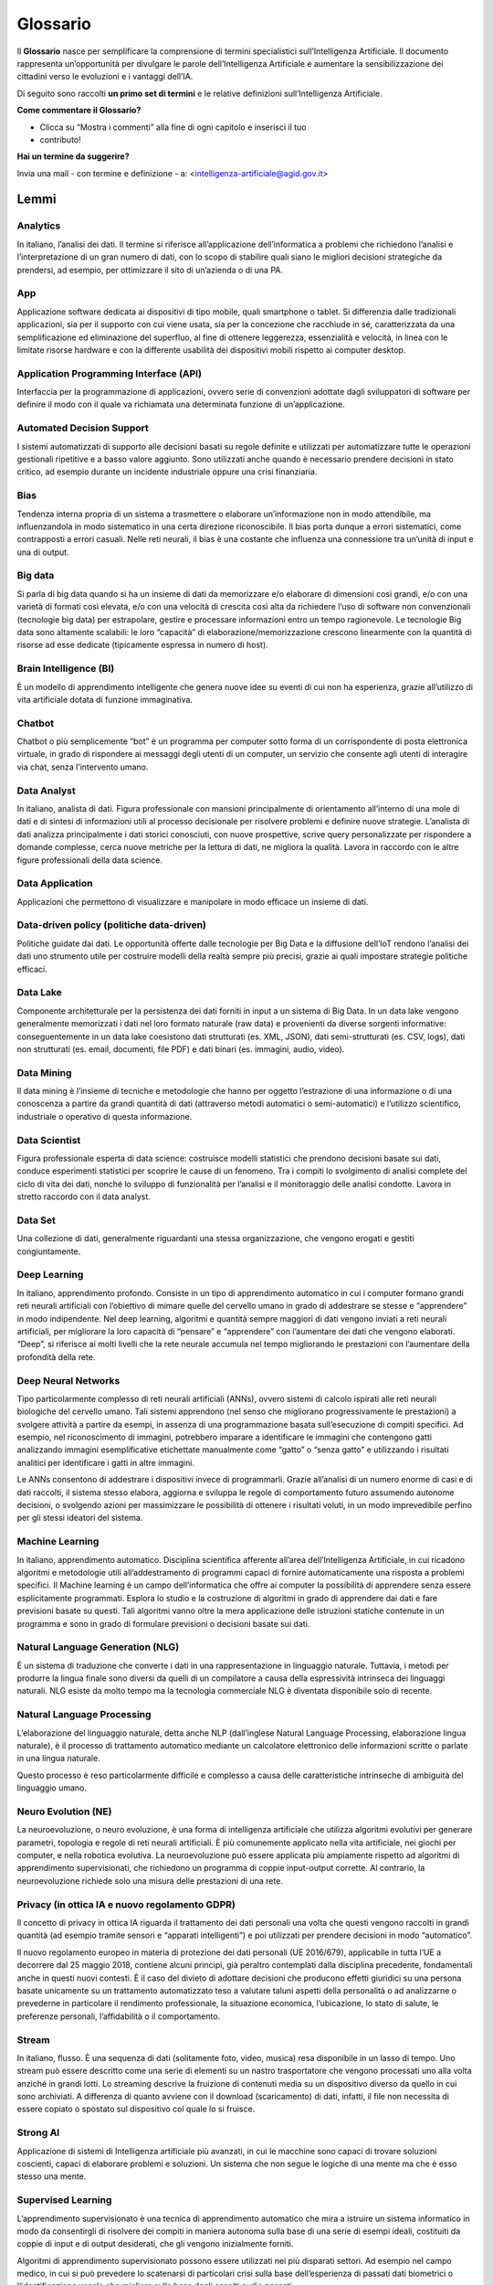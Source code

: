 Glossario
=========

Il **Glossario** nasce per semplificare la comprensione di termini specialistici
sull’Intelligenza Artificiale. Il documento rappresenta un’opportunità per
divulgare le parole dell’Intelligenza Artificiale e aumentare la
sensibilizzazione dei cittadini verso le evoluzioni e i vantaggi dell’IA.

Di seguito sono raccolti **un primo set di termini** e le relative definizioni
sull’Intelligenza Artificiale.

**Come commentare il Glossario?**

- Clicca su “Mostra i commenti” alla fine di ogni capitolo e inserisci il tuo
- contributo!

**Hai un termine da suggerire?**

Invia una mail - con termine e definizione - a:
<intelligenza-artificiale@agid.gov.it>

Lemmi
-----

Analytics
~~~~~~~~~

In italiano, l’analisi dei dati. Il termine si riferisce all’applicazione
dell’informatica a problemi che richiedono l’analisi e l’interpretazione di un
gran numero di dati, con lo scopo di stabilire quali siano le migliori decisioni
strategiche da prendersi, ad esempio, per ottimizzare il sito di un’azienda o di
una PA.

App
~~~

Applicazione software dedicata ai dispositivi di tipo mobile, quali smartphone o
tablet. Si differenzia dalle tradizionali applicazioni, sia per il supporto con
cui viene usata, sia per la concezione che racchiude in sé, caratterizzata da
una semplificazione ed eliminazione del superfluo, al fine di ottenere
leggerezza, essenzialità e velocità, in linea con le limitate risorse hardware e
con la differente usabilità dei dispositivi mobili rispetto ai computer desktop.

Application Programming Interface (API)
~~~~~~~~~~~~~~~~~~~~~~~~~~~~~~~~~~~~~~~

Interfaccia per la programmazione di applicazioni, ovvero serie di convenzioni
adottate dagli sviluppatori di software per definire il modo con il quale va
richiamata una determinata funzione di un’applicazione.

Automated Decision Support
~~~~~~~~~~~~~~~~~~~~~~~~~~

I sistemi automatizzati di supporto alle decisioni basati su regole definite e
utilizzati per automatizzare tutte le operazioni gestionali ripetitive e a basso
valore aggiunto. Sono utilizzati anche quando è necessario prendere decisioni in
stato critico, ad esempio durante un incidente industriale oppure una crisi
finanziaria.

Bias
~~~~

Tendenza interna propria di un sistema a trasmettere o elaborare un’informazione
non in modo attendibile, ma influenzandola in modo sistematico in una certa
direzione riconoscibile. Il bias porta dunque a errori sistematici, come
contrapposti a errori casuali. Nelle reti neurali, il bias è una costante che
influenza una connessione tra un’unità di input e una di output.

Big data
~~~~~~~~

Si parla di big data quando si ha un insieme di dati da memorizzare e/o
elaborare di dimensioni così grandi, e/o con una varietà di formati così
elevata, e/o con una velocità di crescita così alta da richiedere l’uso di
software non convenzionali (tecnologie big data) per estrapolare, gestire e
processare informazioni entro un tempo ragionevole. Le tecnologie Big data sono
altamente scalabili: le loro “capacità” di elaborazione/memorizzazione crescono
linearmente con la quantità di risorse ad esse dedicate (tipicamente espressa in
numero di host).

Brain Intelligence (BI)
~~~~~~~~~~~~~~~~~~~~~~~

È un modello di apprendimento intelligente che genera nuove idee su eventi di
cui non ha esperienza, grazie all’utilizzo di vita artificiale dotata di
funzione immaginativa.

Chatbot
~~~~~~~

Chatbot o più semplicemente “bot” è un programma per computer sotto forma di un
corrispondente di posta elettronica virtuale, in grado di rispondere ai messaggi
degli utenti di un computer, un servizio che consente agli utenti di interagire
via chat, senza l’intervento umano.

Data Analyst
~~~~~~~~~~~~

In italiano, analista di dati. Figura professionale con mansioni principalmente
di orientamento all’interno di una mole di dati e di sintesi di informazioni
utili al processo decisionale per risolvere problemi e definire nuove strategie.
L’analista di dati analizza principalmente i dati storici conosciuti, con nuove
prospettive, scrive query personalizzate per rispondere a domande complesse,
cerca nuove metriche per la lettura di dati, ne migliora la qualità. Lavora in
raccordo con le altre figure professionali della data science.

Data Application
~~~~~~~~~~~~~~~~

Applicazioni che permettono di visualizzare e manipolare in modo efficace un
insieme di dati.

Data-driven policy (politiche data-driven)
~~~~~~~~~~~~~~~~~~~~~~~~~~~~~~~~~~~~~~~~~~

Politiche guidate dai dati. Le opportunità offerte dalle tecnologie per Big Data
e la diffusione dell’IoT rendono l’analisi dei dati uno strumento utile per
costruire modelli della realtà sempre più precisi, grazie ai quali impostare
strategie politiche efficaci.

Data Lake
~~~~~~~~~

Componente architetturale per la persistenza dei dati forniti in input a un
sistema di Big Data. In un data lake vengono generalmente memorizzati i dati nel
loro formato naturale (raw data) e provenienti da diverse sorgenti informative:
conseguentemente in un data lake coesistono dati strutturati (es. XML, JSON),
dati semi-strutturati (es. CSV, logs), dati non strutturati (es. email,
documenti, file PDF) e dati binari (es. immagini, audio, video).

Data Mining
~~~~~~~~~~~

Il data mining è l’insieme di tecniche e metodologie che hanno per oggetto
l’estrazione di una informazione o di una conoscenza a partire da grandi
quantità di dati (attraverso metodi automatici o semi-automatici) e l’utilizzo
scientifico, industriale o operativo di questa informazione.

Data Scientist
~~~~~~~~~~~~~~

Figura professionale esperta di data science: costruisce modelli statistici che
prendono decisioni basate sui dati, conduce esperimenti statistici per scoprire
le cause di un fenomeno. Tra i compiti lo svolgimento di analisi complete del
ciclo di vita dei dati, nonché lo sviluppo di funzionalità per l’analisi e il
monitoraggio delle analisi condotte. Lavora in stretto raccordo con il data
analyst.

Data Set
~~~~~~~~

Una collezione di dati, generalmente riguardanti una stessa organizzazione, che
vengono erogati e gestiti congiuntamente.

Deep Learning
~~~~~~~~~~~~~

In italiano, apprendimento profondo. Consiste in un tipo di apprendimento
automatico in cui i computer formano grandi reti neurali artificiali con
l’obiettivo di mimare quelle del cervello umano in grado di addestrare se stesse
e “apprendere” in modo indipendente. Nel deep learning, algoritmi e quantità
sempre maggiori di dati vengono inviati a reti neurali artificiali, per
migliorare la loro capacità di “pensare” e “apprendere” con l’aumentare dei dati
che vengono elaborati. “Deep”, si riferisce ai molti livelli che la rete neurale
accumula nel tempo migliorando le prestazioni con l’aumentare della profondità
della rete.

Deep Neural Networks
~~~~~~~~~~~~~~~~~~~~

Tipo particolarmente complesso di reti neurali artificiali (ANNs), ovvero
sistemi di calcolo ispirati alle reti neurali biologiche del cervello umano.
Tali sistemi apprendono (nel senso che migliorano progressivamente le
prestazioni) a svolgere attività a partire da esempi, in assenza di una
programmazione basata sull’esecuzione di compiti specifici. Ad esempio, nel
riconoscimento di immagini, potrebbero imparare a identificare le immagini che
contengono gatti analizzando immagini esemplificative etichettate manualmente
come “gatto” o “senza gatto” e utilizzando i risultati analitici per
identificare i gatti in altre immagini.

Le ANNs consentono di addestrare i dispositivi invece di programmarli. Grazie
all’analisi di un numero enorme di casi e di dati raccolti, il sistema stesso
elabora, aggiorna e sviluppa le regole di comportamento futuro assumendo
autonome decisioni, o svolgendo azioni per massimizzare le possibilità di
ottenere i risultati voluti, in un modo imprevedibile perfino per gli stessi
ideatori del sistema.

Machine Learning
~~~~~~~~~~~~~~~~

In italiano, apprendimento automatico. Disciplina scientifica afferente all’area
dell’Intelligenza Artificiale, in cui ricadono algoritmi e metodologie utili
all’addestramento di programmi capaci di fornire automaticamente una risposta a
problemi specifici. Il Machine learning è un campo dell’informatica che offre ai
computer la possibilità di apprendere senza essere esplicitamente programmati.
Esplora lo studio e la costruzione di algoritmi in grado di apprendere dai dati
e fare previsioni basate su questi. Tali algoritmi vanno oltre la mera
applicazione delle istruzioni statiche contenute in un programma e sono in grado
di formulare previsioni o decisioni basate sui dati.

Natural Language Generation (NLG)
~~~~~~~~~~~~~~~~~~~~~~~~~~~~~~~~~

È un sistema di traduzione che converte i dati in una rappresentazione in
linguaggio naturale. Tuttavia, i metodi per produrre la lingua finale sono
diversi da quelli di un compilatore a causa della espressività intrinseca dei
linguaggi naturali. NLG esiste da molto tempo ma la tecnologia commerciale NLG è
diventata disponibile solo di recente.

Natural Language Processing
~~~~~~~~~~~~~~~~~~~~~~~~~~~

L’elaborazione del linguaggio naturale, detta anche NLP (dall’inglese Natural
Language Processing, elaborazione lingua naturale), è il processo di trattamento
automatico mediante un calcolatore elettronico delle informazioni scritte o
parlate in una lingua naturale.

Questo processo è reso particolarmente difficile e complesso a causa delle
caratteristiche intrinseche di ambiguità del linguaggio umano.

Neuro Evolution (NE)
~~~~~~~~~~~~~~~~~~~~

La neuroevoluzione, o neuro evoluzione, è una forma di intelligenza artificiale
che utilizza algoritmi evolutivi per generare parametri, topologia e regole di
reti neurali artificiali. È più comunemente applicato nella vita artificiale,
nei giochi per computer, e nella robotica evolutiva. La neuroevoluzione può
essere applicata più ampiamente rispetto ad algoritmi di apprendimento
supervisionati, che richiedono un programma di coppie input-output corrette. Al
contrario, la neuroevoluzione richiede solo una misura delle prestazioni di una
rete.

Privacy (in ottica IA e nuovo regolamento GDPR)
~~~~~~~~~~~~~~~~~~~~~~~~~~~~~~~~~~~~~~~~~~~~~~~

Il concetto di privacy in ottica IA riguarda il trattamento dei dati personali
una volta che questi vengono raccolti in grandi quantità (ad esempio tramite
sensori e “apparati intelligenti”) e poi utilizzati per prendere decisioni in
modo “automatico”.

Il nuovo regolamento europeo in materia di protezione dei dati personali (UE
2016/679), applicabile in tutta l’UE a decorrere dal 25 maggio 2018, contiene
alcuni principi, già peraltro contemplati dalla disciplina precedente,
fondamentali anche in questi nuovi contesti. È il caso del divieto di adottare
decisioni che producono effetti giuridici su una persona basate unicamente su un
trattamento automatizzato teso a valutare taluni aspetti della personalità o ad
analizzarne o prevederne in particolare il rendimento professionale, la
situazione economica, l’ubicazione, lo stato di salute, le preferenze personali,
l’affidabilità o il comportamento.

Stream
~~~~~~

In italiano, flusso. È una sequenza di dati (solitamente foto, video, musica)
resa disponibile in un lasso di tempo. Uno stream può essere descritto come una
serie di elementi su un nastro trasportatore che vengono processati uno alla
volta anziché in grandi lotti. Lo streaming descrive la fruizione di contenuti
media su un dispositivo diverso da quello in cui sono archiviati. A differenza
di quanto avviene con il download (scaricamento) di dati, infatti, il file non
necessita di essere copiato o spostato sul dispositivo col quale lo si fruisce.

Strong AI
~~~~~~~~~

Applicazione di sistemi di Intelligenza artificiale più avanzati, in cui le
macchine sono capaci di trovare soluzioni coscienti, capaci di elaborare
problemi e soluzioni. Un sistema che non segue le logiche di una mente ma che è
esso stesso una mente.

Supervised Learning
~~~~~~~~~~~~~~~~~~~

L’apprendimento supervisionato è una tecnica di apprendimento automatico che
mira a istruire un sistema informatico in modo da consentirgli di risolvere dei
compiti in maniera autonoma sulla base di una serie di esempi ideali, costituiti
da coppie di input e di output desiderati, che gli vengono inizialmente forniti.

Algoritmi di apprendimento supervisionato possono essere utilizzati nei più
disparati settori. Ad esempio nel campo medico, in cui si può prevedere lo
scatenarsi di particolari crisi sulla base dell’esperienza di passati dati
biometrici o l’identificazione vocale che migliora sulla base degli ascolti
audio passati.

Web Analytics
~~~~~~~~~~~~~

La misurazione, la raccolta, l’analisi e la rilevazione periodica dei dati web
finalizzata alla migliore comprensione dell’utilizzo dei contenuti online da
parte dell’utenza, in funzione della loro ottimizzazione.

.. discourse::
   :topic_identifier: 760
